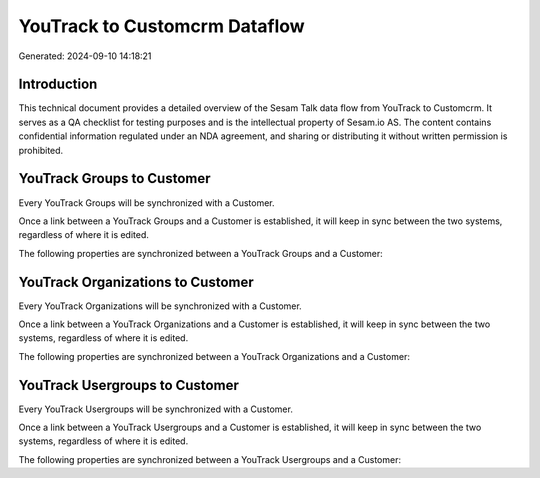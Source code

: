 ==============================
YouTrack to Customcrm Dataflow
==============================

Generated: 2024-09-10 14:18:21

Introduction
------------

This technical document provides a detailed overview of the Sesam Talk data flow from YouTrack to Customcrm. It serves as a QA checklist for testing purposes and is the intellectual property of Sesam.io AS. The content contains confidential information regulated under an NDA agreement, and sharing or distributing it without written permission is prohibited.

YouTrack Groups to  Customer
----------------------------
Every YouTrack Groups will be synchronized with a  Customer.

Once a link between a YouTrack Groups and a  Customer is established, it will keep in sync between the two systems, regardless of where it is edited.

The following properties are synchronized between a YouTrack Groups and a  Customer:

.. list-table::
   :header-rows: 1

   * - YouTrack Groups Property
     -  Customer Property
     -  Data Type


YouTrack Organizations to  Customer
-----------------------------------
Every YouTrack Organizations will be synchronized with a  Customer.

Once a link between a YouTrack Organizations and a  Customer is established, it will keep in sync between the two systems, regardless of where it is edited.

The following properties are synchronized between a YouTrack Organizations and a  Customer:

.. list-table::
   :header-rows: 1

   * - YouTrack Organizations Property
     -  Customer Property
     -  Data Type


YouTrack Usergroups to  Customer
--------------------------------
Every YouTrack Usergroups will be synchronized with a  Customer.

Once a link between a YouTrack Usergroups and a  Customer is established, it will keep in sync between the two systems, regardless of where it is edited.

The following properties are synchronized between a YouTrack Usergroups and a  Customer:

.. list-table::
   :header-rows: 1

   * - YouTrack Usergroups Property
     -  Customer Property
     -  Data Type

